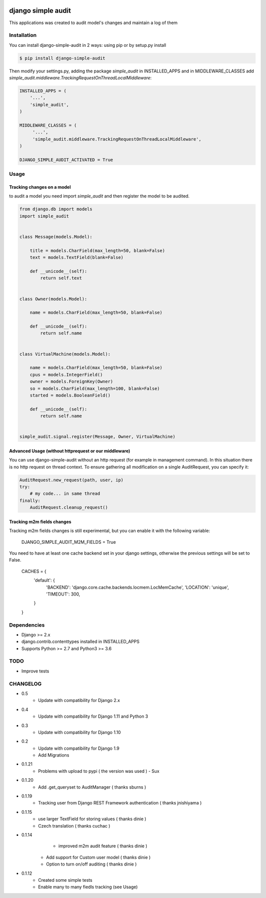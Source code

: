 .. image:: https://drone.io/github.com/stratasan/django-simple-audit/status.png

****************************************
django simple audit
****************************************
This applications was created to audit model's changes and maintain a log of them


Installation
===============
You can install django-simple-audit in 2 ways: using pip or by setup.py install

.. code-block:: bash

    $ pip install django-simple-audit


Then modify your settings.py, adding the package `simple_audit` in INSTALLED_APPS and in MIDDLEWARE_CLASSES add
`simple_audit.middleware.TrackingRequestOnThreadLocalMiddleware`:

.. code-block:: bash

	INSTALLED_APPS = (
	    '...',
	    'simple_audit',
	)

	MIDDLEWARE_CLASSES = (
	     '...',
	     'simple_audit.middleware.TrackingRequestOnThreadLocalMiddleware',
	)

	DJANGO_SIMPLE_AUDIT_ACTIVATED = True

Usage
======

Tracking changes on a model
----------------------------

to audit a model you need import `simple_audit` and then register the model to be audited.

.. code-block:: python

	from django.db import models
	import simple_audit


	class Message(models.Model):

	    title = models.CharField(max_length=50, blank=False)
	    text = models.TextField(blank=False)

	    def __unicode__(self):
	        return self.text


	class Owner(models.Model):

	    name = models.CharField(max_length=50, blank=False)

	    def __unicode__(self):
	        return self.name


	class VirtualMachine(models.Model):

	    name = models.CharField(max_length=50, blank=False)
	    cpus = models.IntegerField()
	    owner = models.ForeignKey(Owner)
	    so = models.CharField(max_length=100, blank=False)
	    started = models.BooleanField()

	    def __unicode__(self):
	        return self.name


	simple_audit.signal.register(Message, Owner, VirtualMachine)

Advanced Usage (without httprequest or our middleware)
--------------------------------------------------------

You can use django-simple-audit without an http request (for example in management command). In this situation
there is no http request on thread context. To ensure gathering all modification on a single AuditRequest, you can
specify it:

.. code-block:: python

	AuditRequest.new_request(path, user, ip)
	try:
	    # my code... in same thread
	finally:
	    AuditRequest.cleanup_request()

Tracking m2m fields changes
----------------------------

Tracking m2m fields changes is still experimental, but you can enable it with the following variable:

    DJANGO_SIMPLE_AUDIT_M2M_FIELDS = True

You need to have at least one cache backend set in your django settings, otherwise the previous settings will be set to False.

    CACHES = {
        'default': {
            'BACKEND': 'django.core.cache.backends.locmem.LocMemCache',
            'LOCATION': 'unique',
            'TIMEOUT': 300,
        }
    }

Dependencies
============

* Django >= 2.x
* django.contrib.contenttypes installed in INSTALLED_APPS
* Supports Python >= 2.7 and Python3 >= 3.6


TODO
====
* Improve tests

CHANGELOG
=========
* 0.5
    * Update with compatibility for Django 2.x
* 0.4
    * Update with compatibility for Django 1.11 and Python 3
* 0.3
    * Update with compatibility for Django 1.10
* 0.2
    * Update with compatibility for Django 1.9
    * Add Migrations
* 0.1.21
	* Problems with upload to pypi ( the version was used ) - Sux 

* 0.1.20
        * Add .get_queryset to AuditManager ( thanks sburns )

* 0.1.19
	* Tracking user from Django REST Framework authentication ( thanks jnishiyama )

* 0.1.15
	* use larger TextField for storing values ( thanks dinie )
	* Czech translation ( thanks cuchac )

* 0.1.14
	* improved m2m audit feature ( thanks dinie )
    * Add support for Custom user model ( thanks dinie )
    * Option to turn on/off auditing ( thanks dinie )

* 0.1.12
    * Created some simple tests
    * Enable many to many fiedls tracking (see Usage)
